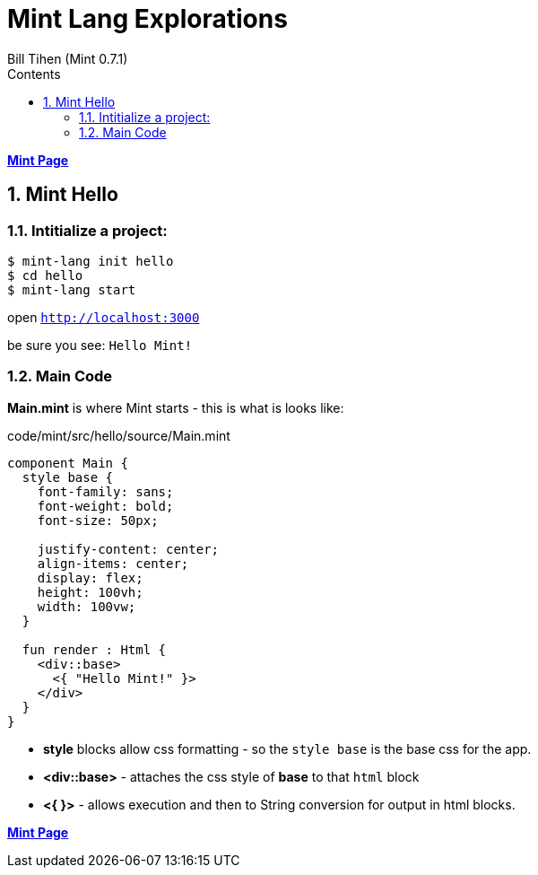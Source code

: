 = Mint Lang Explorations
:source-highlighter: prettify
:source-language: mint
Bill Tihen (Mint 0.7.1)
:sectnums:
:toc:
:toclevels: 4
:toc-title: Contents

:description: Exploring Mint's Features
:keywords: Mint Language
:imagesdir: ./images

**link:index.html[Mint Page]**

== Mint Hello

=== Intitialize a project:

```bash
$ mint-lang init hello
$ cd hello 
$ mint-lang start
```

open `http://localhost:3000`

be sure you see: `Hello Mint!`

=== Main Code

*Main.mint* is where Mint starts - this is what is looks like:

.code/mint/src/hello/source/Main.mint
[source,linenums]
----
component Main {
  style base {
    font-family: sans;
    font-weight: bold;
    font-size: 50px;

    justify-content: center;
    align-items: center;
    display: flex;
    height: 100vh;
    width: 100vw;
  }

  fun render : Html {
    <div::base>
      <{ "Hello Mint!" }>
    </div>
  }
}
----

* *style* blocks allow css formatting - so the `style base` is the base css for the app.
* *<div::base>* - attaches the css style of *base* to that `html` block 
* *<{  }>* - allows execution and then to String conversion for output in html blocks.

**link:index.html[Mint Page]**